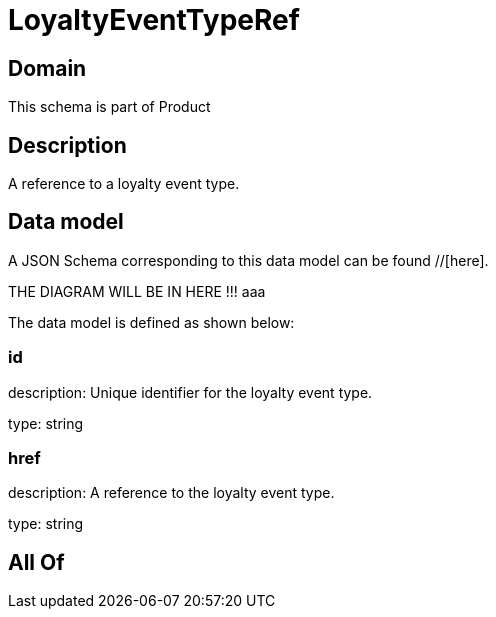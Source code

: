 = LoyaltyEventTypeRef

[#domain]
== Domain

This schema is part of Product

[#description]
== Description
A reference to a loyalty event type.


[#data_model]
== Data model

A JSON Schema corresponding to this data model can be found //[here].

THE DIAGRAM WILL BE IN HERE !!!
aaa

The data model is defined as shown below:


=== id
description: Unique identifier for the loyalty event type.

type: string


=== href
description: A reference to the loyalty event type.

type: string


[#all_of]
== All Of

